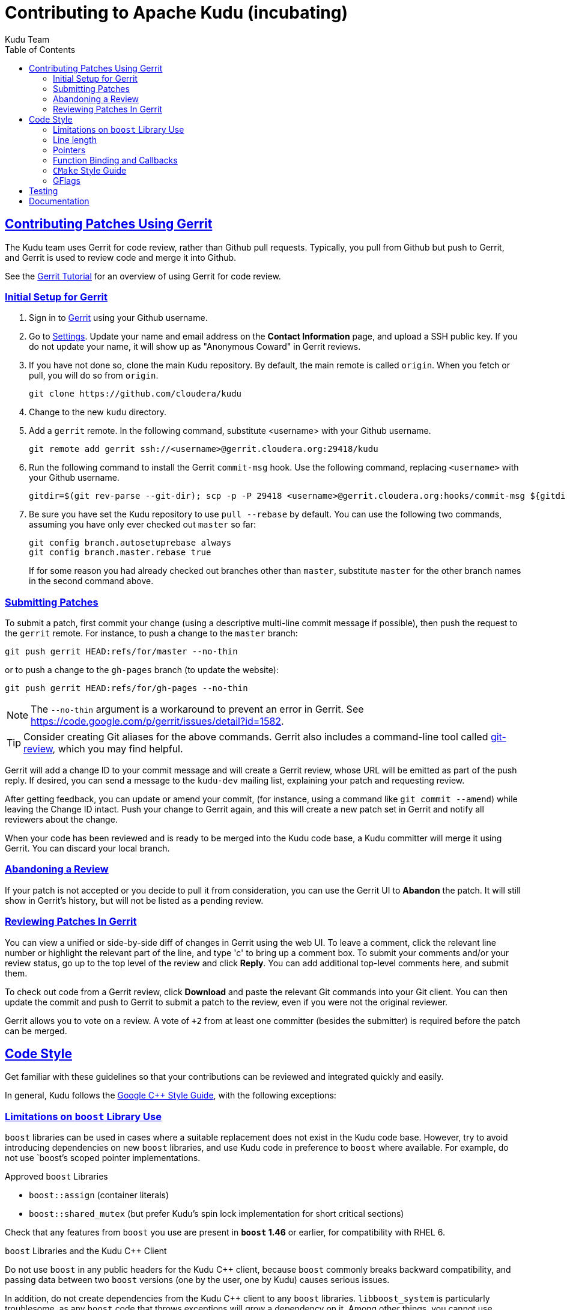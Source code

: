 // Licensed to the Apache Software Foundation (ASF) under one
// or more contributor license agreements.  See the NOTICE file
// distributed with this work for additional information
// regarding copyright ownership.  The ASF licenses this file
// to you under the Apache License, Version 2.0 (the
// "License"); you may not use this file except in compliance
// with the License.  You may obtain a copy of the License at
//
//   http://www.apache.org/licenses/LICENSE-2.0
//
// Unless required by applicable law or agreed to in writing,
// software distributed under the License is distributed on an
// "AS IS" BASIS, WITHOUT WARRANTIES OR CONDITIONS OF ANY
// KIND, either express or implied.  See the License for the
// specific language governing permissions and limitations
// under the License.

[[contributing]]
= Contributing to Apache Kudu (incubating)
:author: Kudu Team
:imagesdir: ./images
:icons: font
:toc:
:toclevels: 3
:doctype: book
:backend: html5
:sectlinks:
:experimental:

== Contributing Patches Using Gerrit

The Kudu team uses Gerrit for code review, rather than Github pull requests. Typically,
you pull from Github but push to Gerrit, and Gerrit is used to review code and merge
it into Github.

See the link:https://www.mediawiki.org/wiki/Gerrit/Tutorial[Gerrit Tutorial]
for an overview of using Gerrit for code review.

=== Initial Setup for Gerrit

. Sign in to link:http://gerrit.cloudera.org:8080[Gerrit] using your Github username.

. Go to link:http://gerrit.cloudera.org:8080/#/settings/[Settings]. Update your name
and email address on the *Contact Information* page, and upload a SSH public key.
If you do not update your name, it will show up as "Anonymous Coward" in Gerrit reviews.

. If you have not done so, clone the main Kudu repository. By default, the main remote
is called `origin`. When you fetch or pull, you will do so from `origin`.
+
[source,bash]
----
git clone https://github.com/cloudera/kudu
----

. Change to the new `kudu` directory.

. Add a `gerrit` remote. In the following command, substitute <username> with your
Github username.
+
[source,bash]
----
git remote add gerrit ssh://<username>@gerrit.cloudera.org:29418/kudu
----

. Run the following command to install the
Gerrit `commit-msg` hook. Use the following command, replacing `<username>` with your
Github username.
+
----
gitdir=$(git rev-parse --git-dir); scp -p -P 29418 <username>@gerrit.cloudera.org:hooks/commit-msg ${gitdir}/hooks/
----

. Be sure you have set the Kudu repository to use `pull --rebase` by default. You
can use the following two commands, assuming you have only ever checked out `master`
so far:
+
----
git config branch.autosetuprebase always
git config branch.master.rebase true
----
+
If for some reason you had already checked out branches other than `master`, substitute
`master` for the other branch names in the second command above.

=== Submitting Patches

To submit a patch, first commit your change (using a descriptive multi-line
commit message if possible), then push the request to the `gerrit` remote. For instance, to push a change
to the `master` branch:
----
git push gerrit HEAD:refs/for/master --no-thin
----

or to push a change to the `gh-pages` branch (to update the website):
----
git push gerrit HEAD:refs/for/gh-pages --no-thin
----

NOTE: The `--no-thin` argument is a workaround to prevent an error in Gerrit. See
https://code.google.com/p/gerrit/issues/detail?id=1582.

TIP: Consider creating Git aliases for the above commands. Gerrit also includes
a command-line tool called
link:https://www.mediawiki.org/wiki/Gerrit/Tutorial#Installing_git-review[git-review],
which you may find helpful.

Gerrit will add a change ID to your commit message and will create a Gerrit review,
whose URL will be emitted as part of the push reply. If desired, you can send a message
to the `kudu-dev` mailing list, explaining your patch and requesting review.

After getting feedback, you can update or amend your commit, (for instance, using
a command like `git commit --amend`) while leaving the Change
ID intact. Push your change to Gerrit again, and this will create a new patch set
in Gerrit and notify all reviewers about the change.

When your code has been reviewed and is ready to be merged into the Kudu code base,
a Kudu committer will merge it using Gerrit. You can discard your local branch.

=== Abandoning a Review

If your patch is not accepted or you decide to pull it from consideration, you can
use the Gerrit UI to *Abandon* the patch. It will still show in Gerrit's history,
but will not be listed as a pending review.

=== Reviewing Patches In Gerrit

You can view a unified or side-by-side diff of changes in Gerrit using the web UI.
To leave a comment, click the relevant line number or highlight the relevant part
of the line, and type 'c' to bring up a comment box. To submit your comments and/or
your review status, go up to the top level of the review and click *Reply*. You can
add additional top-level comments here, and submit them.

To check out code from a Gerrit review, click *Download* and paste the relevant Git
commands into your Git client. You can then update the commit and push to Gerrit to
submit a patch to the review, even if you were not the original reviewer.

Gerrit allows you to vote on a review. A vote of `+2` from at least one committer
(besides the submitter) is required before the patch can be merged.

== Code Style

Get familiar with these guidelines so that your contributions can be reviewed and
integrated quickly and easily.

In general, Kudu follows the
link:http://google-styleguide.googlecode.com/svn/trunk/cppguide.xml[Google {cpp} Style Guide],
with the following exceptions:

=== Limitations on `boost` Library Use

`boost` libraries can be used in cases where a suitable
replacement does not exist in the Kudu code base. However, try to avoid introducing
dependencies on new `boost` libraries, and use Kudu code in preference
to `boost` where available. For example, do not use `boost`'s scoped pointer
implementations.

.Approved `boost` Libraries

- `boost::assign` (container literals)
- `boost::shared_mutex` (but prefer Kudu's spin lock implementation for short
  critical sections)

Check that any features from `boost` you use are present in *`boost` 1.46*
or earlier, for compatibility with RHEL 6.

.`boost` Libraries and the Kudu {cpp} Client
Do not use `boost` in any public headers for the Kudu {cpp} client, because
`boost` commonly breaks backward compatibility, and passing data between two `boost`
versions (one by the user, one by Kudu) causes serious issues.

In addition, do not create dependencies from the Kudu {cpp} client to any `boost`
libraries. `libboost_system` is particularly troublesome, as any `boost` code
that throws exceptions will grow a dependency on it. Among other things, you
cannot use `boost::{lock_guard,unique_lock,shared_lock}` in any code consumed
by the {cpp} client (such as _common/_ and _util/_).

=== Line length

The Kudu team allows line lengths of 100 characters per line, rather than Google's standard of 80. Try to
keep under 80 where possible, but you can spill over to 100 or so if necessary.

=== Pointers

.Smart Pointers and Singly-Owned Pointers

Generally, most objects should have clear "single-owner" semantics.
Most of the time, singly-owned objects can be wrapped in a `gscoped_ptr<>`
which ensures deletion on scope exit and prevents accidental copying.
`gscoped_ptr` is similar to {cpp}11's `unique_ptr` in that it has a `release`
method and also provides emulated `move` semantics (see _gscoped_ptr.h_ for
example usage).

If an object is singly owned, but referenced from multiple places, such as when
the pointed-to object is known to be valid at least as long as the pointer itself,
associate a comment with the constructor which takes and stores the raw pointer,
as in the following example.

[source,c++]
----
  // 'blah' must remain valid for the lifetime of this class
  MyClass(const Blah* blah) :
    blah_(blah) {
  }
----

If you use raw pointers within STL collections or inside of vectors and other containers,
associate a comment with the container, which explains the ownership
semantics (owned or un-owned). Use utility code from _gutil/stl_util.h_, such as
`STLDeleteElements` or `ElementDeleter`, to ease handling of deletion of the
contained elements.

WARNING: Using `std::auto_ptr` is strictly disallowed because of its difficult and
bug-prone semantics.

.Smart Pointers for Multiply-Owned Pointers:

Although single ownership is ideal, sometimes it is not possible, particularly
when multiple threads are in play and the lifetimes of the pointers are not
clearly defined. In these cases, you can use either `std::tr1::shared_ptr` or
Kudu's own `scoped_refptr` from _gutil/ref_counted.hpp_. Each of these mechanisms
relies on reference counting to automatically delete the referent once no more
pointers remain. The key difference between these two types of pointers is that
`scoped_refptr` requires that the object extend a `RefCounted` base class, and
stores its reference count inside the object storage itself, while `shared_ptr`
maintains a separate reference count on the heap.

The pros and cons are:

.`shared_ptr`
[none]
* icon:plus-circle[role="green",alt="pro"] can be used with any type of object, without the
object deriving from a special base class
* icon:plus-circle[role="green",alt="pro"] part of the standard library and familiar to most
{cpp} developers
* icon:minus-circle[role="red",alt="con"] creating a new object requires two allocations instead
of one (one to create the ref count, and one to create the object)
* icon:minus-circle[role="red",alt="con"] the ref count may not be near the object on the heap,
so extra cache misses may be incurred on access
* icon:minus-circle[role="red",alt="con"] the `shared_ptr` instance itself requires 16 bytes
(pointer to the ref count and pointer to the object)
* icon:minus-circle[role="red",alt="con"] if you convert from the `shared_ptr` to a raw pointer,
you can't get back the `shared_ptr`


.`scoped_refptr`
[none]
* icon:plus-circle[pro, role="green"] only requires a single allocation, and ref count
is on the same cache line as the object
* icon:plus-circle[pro, role="green"] the pointer only requires 8 bytes (since
the ref count is within the object)
* icon:plus-circle[pro, role="green"] you can manually increase or decrease
reference counts when more control is required
* icon:plus-circle[pro, role="green"] you can convert from a raw pointer back
to a `scoped_refptr` safely without worrying about double freeing
* icon:plus-circle[pro, role="green"] since we control the implementation, we
can implement features, such as debug builds that capture the stack trace of every
referent to help debug leaks.
* icon:minus-circle[con, role="red"] the referred-to object must inherit
from `RefCounted`
* icon:minus-circle[con, role="red"] does not support `weak_ptr<>` use cases

Since `scoped_refptr` is generally faster and smaller, try to use it
rather than `shared_ptr` in new code. Existing code uses `shared_ptr`
in many places. When interfacing with that code, you can continue to use `shared_ptr`.

=== Function Binding and Callbacks

Existing code uses `boost::bind` and `boost::function` for function binding and
callbacks. For new code, use the `Callback` and `Bind` classes in `gutil` instead.
While less full-featured (`Bind` doesn't support argument
place holders, wrapped function pointers, or function objects), they provide
more options by the way of argument lifecycle management. For example, a
bound argument whose class extends `RefCounted` will be incremented during `Bind`
and decremented when the `Callback` goes out of scope.

See the large file comment in _gutil/callback.h_ for more details, and
_util/callback_bind-test.cc_ for examples.

=== `CMake` Style Guide

`CMake` allows commands in lower, upper, or mixed case. To keep
the CMake files consistent, please use the following guidelines:

- *built-in commands* in lowercase
----
add_subdirectory(some/path)
----
- *built-in arguments* in uppercase
----
message(STATUS "message goes here")
----
- *custom commands or macros* in uppercase
----
ADD_YB_TEST(some-test)
----

=== GFlags

Kudu uses gflags for both command-line and file-based configuration. Use these guidelines
to add a new gflag. All new gflags must conform to these
guidelines. Existing non-conformant ones will be made conformant in time.

.Name

The gflag's name conveys a lot of information, so choose a good name. The name
will propagate into other systems, such as the link:configuration_reference.html[Configuration
Reference].
- The different parts of a multi-word name should be separated by underscores.
  For example, `fs_data_dirs`.
- The name should be prefixed with the context that it affects. For example,
  `webserver_num_worker_threads` and `cfile_default_block_size`. Context can be
  difficult to define, so bear in mind that this prefix will be
  used to group similar gflags together. If the gflag affects the entire
  process, it should not be prefixed.
- If the gflag is for a quantity, the name should be suffixed with the units.
  For example, `remote_bootstrap_idle_timeout_ms`.
- Where possible, use short names. This will save time for those entering
  command line options by hand.
- The name is part of Kudu's compatibility contract, and should not change
  without very good reason.

.Default value

Choosing a default value is generally simple, but like the name, it propagates
into other systems.
- The default value is part of Kudu's compatibility contract, and should not
  change without very good reason.

.Description

The gflag's description should supplement the name and provide additional
context and information. Like the name, the description propagates into other
systems.
- The description may include multiple sentences. Each should begin with a
  capital letter, end with a period, and begin one space after the previous.
- The description should NOT include the gflag's type or default value; they are
  provided out-of-band.
- The description should be in the third person. Do not use words like `you`.
- A gflag description can be changed freely; it is not expected to remain the
  same across Kudu releases.

.Tags

Kudu's gflag tagging mechanism adds machine-readable context to each gflag, for
use in consuming systems such as documentation or management tools. See the large block
comment in _flag_tags.h_ for guidelines.

.Miscellaneous

- Avoid creating multiple gflags for the same logical parameter. For
  example, many Kudu binaries need to configure a WAL directory. Rather than
  creating `foo_wal_dir` and `bar_wal_dir` gflags, better to have a single
  `kudu_wal_dir` gflag for use universally.

== Testing

All new code should have tests.::
  Add new tests either in existing files, or create new test files as necessary.

All bug fixes should have tests.::
  It's OK to fix a bug without adding a
  new test if it's triggered by an existing test case. For example, if a
  race shows up when running a multi-threaded system test after 20
  minutes or so, it's worth trying to make a more targeted test case to
  trigger the bug. But if that's hard to do, the existing system test
  should be enough.

Tests should run quickly (< 1s).::
  If you want to write a time-intensive
  test, make the runtime dependent on `KuduTest#AllowSlowTests`, which is
  enabled via the `KUDU_ALLOW_SLOW_TESTS` environment variable and is
  used by Jenkins test execution.

Tests which run a number of iterations of some task should use a `gflags` command-line argument for the number of iterations.::
 This is handy for writing quick stress tests or performance tests.

Commits which may affect performance should include before/after `perf-stat(1)` output.::
  This will show performance improvement or non-regression.
  Performance-sensitive code should include some test case which can be used as a
  targeted benchmark.


== Documentation
See link:style_guide.html[Documentation Style Guide] for guidelines about contributing
to the official Kudu documentation.
